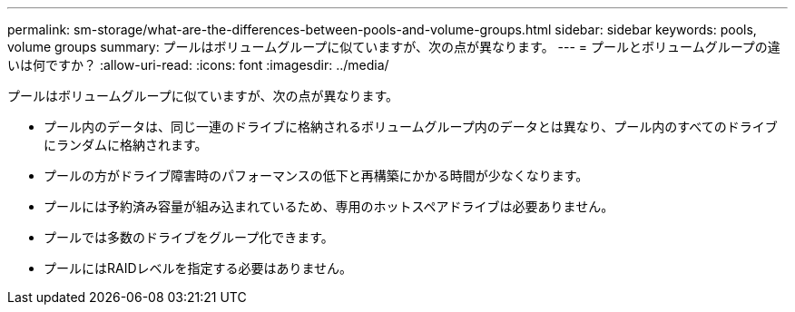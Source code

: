 ---
permalink: sm-storage/what-are-the-differences-between-pools-and-volume-groups.html 
sidebar: sidebar 
keywords: pools, volume groups 
summary: プールはボリュームグループに似ていますが、次の点が異なります。 
---
= プールとボリュームグループの違いは何ですか？
:allow-uri-read: 
:icons: font
:imagesdir: ../media/


[role="lead"]
プールはボリュームグループに似ていますが、次の点が異なります。

* プール内のデータは、同じ一連のドライブに格納されるボリュームグループ内のデータとは異なり、プール内のすべてのドライブにランダムに格納されます。
* プールの方がドライブ障害時のパフォーマンスの低下と再構築にかかる時間が少なくなります。
* プールには予約済み容量が組み込まれているため、専用のホットスペアドライブは必要ありません。
* プールでは多数のドライブをグループ化できます。
* プールにはRAIDレベルを指定する必要はありません。

